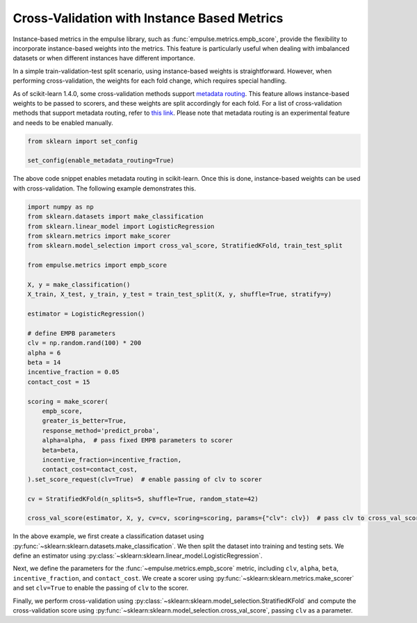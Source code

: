 .. _instance_based_cv:

Cross-Validation with Instance Based Metrics
============================================

Instance-based metrics in the empulse library,
such as :func:`empulse.metrics.empb_score`,
provide the flexibility to incorporate instance-based weights into the metrics.
This feature is particularly useful when dealing with imbalanced datasets or
when different instances have different importance.

In a simple train-validation-test split scenario,
using instance-based weights is straightforward.
However, when performing cross-validation, the weights for each fold change, which requires special handling.

As of scikit-learn 1.4.0,
some cross-validation methods support
`metadata routing <https://scikit-learn.org/stable/auto_examples/miscellaneous/plot_metadata_routing.html>`_.
This feature allows instance-based weights to be passed to scorers,
and these weights are split accordingly for each fold.
For a list of cross-validation methods that support metadata routing,
refer to `this link <https://scikit-learn.org/stable/metadata_routing.html#metadata-routing-models>`_.
Please note that metadata routing is an experimental feature and needs to be enabled manually.


.. code-block:: python

    from sklearn import set_config

    set_config(enable_metadata_routing=True)

The above code snippet enables metadata routing in scikit-learn.
Once this is done, instance-based weights can be used with cross-validation.
The following example demonstrates this.

.. code-block:: python

    import numpy as np
    from sklearn.datasets import make_classification
    from sklearn.linear_model import LogisticRegression
    from sklearn.metrics import make_scorer
    from sklearn.model_selection import cross_val_score, StratifiedKFold, train_test_split

    from empulse.metrics import empb_score

    X, y = make_classification()
    X_train, X_test, y_train, y_test = train_test_split(X, y, shuffle=True, stratify=y)

    estimator = LogisticRegression()

    # define EMPB parameters
    clv = np.random.rand(100) * 200
    alpha = 6
    beta = 14
    incentive_fraction = 0.05
    contact_cost = 15

    scoring = make_scorer(
        empb_score,
        greater_is_better=True,
        response_method='predict_proba',
        alpha=alpha,  # pass fixed EMPB parameters to scorer
        beta=beta,
        incentive_fraction=incentive_fraction,
        contact_cost=contact_cost,
    ).set_score_request(clv=True)  # enable passing of clv to scorer

    cv = StratifiedKFold(n_splits=5, shuffle=True, random_state=42)

    cross_val_score(estimator, X, y, cv=cv, scoring=scoring, params={"clv": clv})  # pass clv to cross_val_score

In the above example, we first create a classification dataset using
:py:func:`~sklearn:sklearn.datasets.make_classification`.
We then split the dataset into training and testing sets.
We define an estimator using :py:class:`~sklearn:sklearn.linear_model.LogisticRegression`.

Next, we define the parameters for the :func:`~empulse.metrics.empb_score` metric,
including ``clv``, ``alpha``, ``beta``, ``incentive_fraction``, and ``contact_cost``.
We create a scorer using :py:func:`~sklearn:sklearn.metrics.make_scorer` and
set ``clv=True`` to enable the passing of ``clv`` to the scorer.

Finally, we perform cross-validation using :py:class:`~sklearn:sklearn.model_selection.StratifiedKFold` and
compute the cross-validation score using :py:func:`~sklearn:sklearn.model_selection.cross_val_score`,
passing ``clv`` as a parameter.